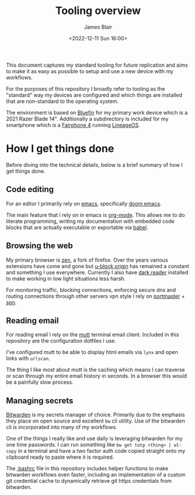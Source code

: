 #+TITLE: Tooling overview
#+AUTHOR: James Blair
#+EMAIL: mail@jamesblair.net
#+DATE: <2022-12-11 Sun 16:00>


This document captures my standard tooling for future replication and aims to make it as easy as possible to setup and use a new device with my workflows.

For the purposes of this repository I broadly refer to tooling as the "standard" way my devices are configured and which things are installed that are non-standard to the operating system.

The environment is based on [[https://projectbluefin.io/][Bluefin]] for my primary work device which is a 2021 Razer Blade 14". Additionally a subdirectory is included for my smartphone which is a [[https://en.wikipedia.org/wiki/Fairphone_4][Fairphone 4]] running [[https://lineageos.org][LineageOS]].


* How I get things done

Before diving into the technical details, below is a brief summary of how I get things done.


** Code editing

For an editor I primarily rely on [[https://www.gnu.org/software/emacs/][emacs]], specifically [[https://github.com/doomemacs/doomemacs][doom emacs]].

The main feature that I rely on in emacs is [[https://orgmode.org/][org-mode]]. This allows me to do literate programming, writing my documentation with embedded code blocks that are actually executable or exportable via [[https://orgmode.org/worg/org-contrib/babel/intro.html][babel]].


** Browsing the web

My primary browser is [[https://zen-browser.app][zen]], a fork of firefox. Over the years various extensions have come and gone but [[https://github.com/gorhill/uBlock][u-block origin]] has remained a constant and something I use everywhere. Currently I also have [[https://addons.mozilla.org/en-US/firefox/addon/darkreader/][dark reader]] installed to make working in low light situations less harsh.

For monitoring traffic, blocking connections, enforcing secure dns and routing connections through other servers vpn style I rely on [[https://safing.io/portmaster/][portmaster]] + [[https://safing.io/spn/][spn]].


** Reading email

For reading email I rely on the [[http://www.mutt.org][mutt]] terminal email client. Included in this repository are the configuration dotfiles I use.

I've configured mutt to be able to display html emails via ~lynx~ and open links with ~urlscan~.

The thing I like most about mutt is the caching which means I can traverse or scan through my entire email history in seconds. In a browser this would be a painfully slow process.


** Managing secrets

[[https://bitwarden.com/][Bitwarden]] is my secrets manager of choice. Primarily due to the emphasis they place on open source and excellent ~bw~ cli utility. Use of the bitwarden cli is incorporated into many of my workflows.

One of the things I really like and use daily is leveraging bitwarden for my one time passwords. I can run something like ~bw get totp <thing> | wl-copy~ in a terminal and have a two factor auth code copied straight onto my clipboard ready to paste where it is required.

The [[./.bashrc][.bashrc]] file in this repository includes helper functions to make bitwarden workflows even faster, including an implementation of a custom git credential cache to dynamically retrieve git https credentials from bitwarden.
